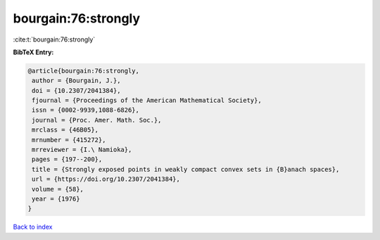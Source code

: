 bourgain:76:strongly
====================

:cite:t:`bourgain:76:strongly`

**BibTeX Entry:**

.. code-block:: bibtex

   @article{bourgain:76:strongly,
    author = {Bourgain, J.},
    doi = {10.2307/2041384},
    fjournal = {Proceedings of the American Mathematical Society},
    issn = {0002-9939,1088-6826},
    journal = {Proc. Amer. Math. Soc.},
    mrclass = {46B05},
    mrnumber = {415272},
    mrreviewer = {I.\ Namioka},
    pages = {197--200},
    title = {Strongly exposed points in weakly compact convex sets in {B}anach spaces},
    url = {https://doi.org/10.2307/2041384},
    volume = {58},
    year = {1976}
   }

`Back to index <../By-Cite-Keys.rst>`_

